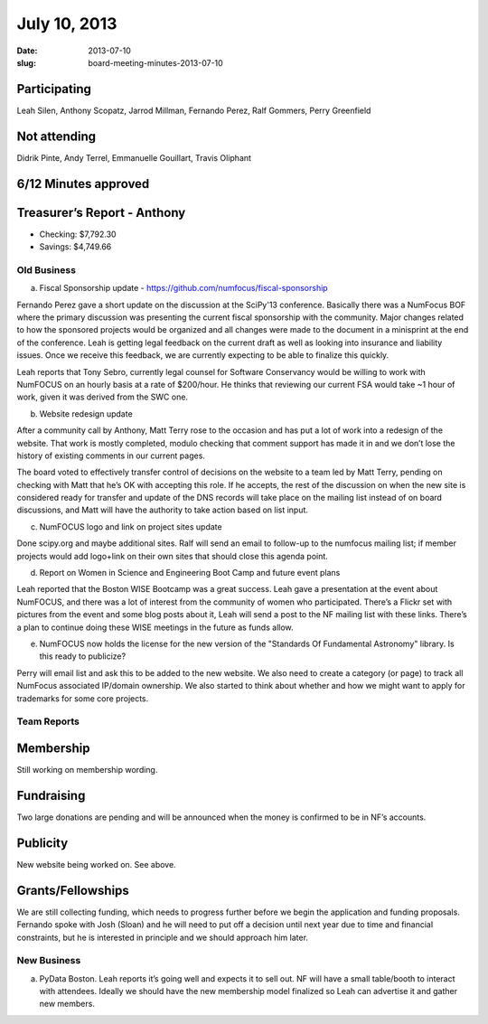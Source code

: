 July 10, 2013
#############
:date: 2013-07-10
:slug: board-meeting-minutes-2013-07-10

Participating
-------------
Leah Silen, Anthony Scopatz, Jarrod Millman, Fernando Perez, Ralf Gommers, Perry Greenfield

Not attending
-------------
Didrik Pinte, Andy Terrel, Emmanuelle Gouillart, Travis Oliphant

6/12 Minutes approved
---------------------


Treasurer’s Report - Anthony
----------------------------
* Checking: $7,792.30
* Savings: $4,749.66

Old Business
============
a.  Fiscal Sponsorship update - https://github.com/numfocus/fiscal-sponsorship

Fernando Perez gave a short update on the discussion at the SciPy'13 conference.  Basically there was a NumFocus BOF where the primary discussion was presenting the current fiscal sponsorship with the community.   Major changes related to how the sponsored projects would be organized and all changes were made to the document in a minisprint at the end of the conference. Leah is getting legal feedback on the current draft as well as looking into insurance and liability issues.  Once we receive this feedback, we are currently expecting to be able to finalize this quickly.

Leah reports that Tony Sebro, currently legal counsel for Software Conservancy would be willing to work with NumFOCUS on an hourly basis at a rate of $200/hour. He thinks that reviewing our current FSA would take ~1 hour of work, given it was derived from the SWC one.

b.  Website redesign update

After a community call by Anthony, Matt Terry rose to the occasion and has put a lot of work into a redesign of the website.  That work is mostly completed, modulo checking that comment support has made it in and we don’t lose the history of existing comments in our current pages.

The board voted to effectively transfer control of decisions on the website to a team led by Matt Terry, pending on checking with Matt that he’s OK with accepting this role. If he accepts, the rest of the discussion on when the new site is considered ready for transfer and update of the DNS records will take place on the mailing list instead of on board discussions, and Matt will have the authority to take action based on list input.

c.  NumFOCUS logo and link on project sites update 

Done scipy.org and maybe additional sites.  Ralf will send an email  to follow-up to the numfocus mailing list; if member projects would add logo+link on their own sites that should close this agenda point.

d.  Report on Women in Science and Engineering Boot Camp and future event plans

Leah reported that the Boston WISE Bootcamp was a great success. Leah gave a presentation at the event about NumFOCUS, and there was a lot of interest from the community of women who participated.   There’s a Flickr set with pictures from the event and some blog posts about it, Leah will send a post to the NF mailing list with these links.  There’s a plan to continue doing these WISE meetings in the future as funds allow.

e.  NumFOCUS now holds the license for the new version of the "Standards Of Fundamental Astronomy" library. Is this ready to publicize?

Perry will email list and ask this to be added to the new website.  We also need to create a category (or page) to track all NumFocus associated IP/domain ownership. We also started to think about whether and how we might want to apply for trademarks for some core projects.

Team Reports 
=============
 
Membership 
-----------
Still working on membership wording.

Fundraising
-----------
Two large donations are pending and will be announced when the money is confirmed to be in NF’s accounts.

Publicity
---------
New website being worked on.  See above.

Grants/Fellowships
------------------
We are still collecting funding, which needs to progress further before we begin the application and funding proposals. Fernando spoke with Josh (Sloan) and he will need to put off a decision until next year due to time and financial constraints, but he is interested in principle and we should approach him later.

New Business
============
a.  PyData Boston. Leah reports it’s going well and expects it to sell out. NF will have a small table/booth to interact with attendees.  Ideally we should have the new membership model finalized so Leah can advertise it and gather new members.
